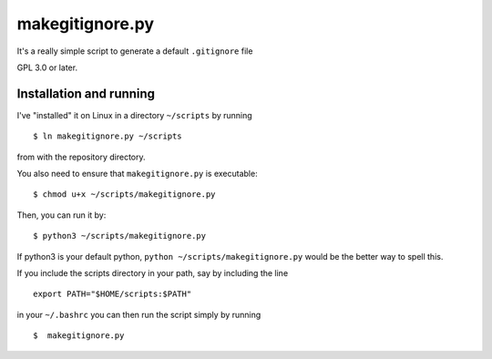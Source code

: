 makegitignore.py
----------------


It's a really simple script to generate a default ``.gitignore`` file

GPL 3.0 or later.

Installation and running
========================

I've "installed" it on Linux in a directory ``~/scripts`` by running

::

$ ln makegitignore.py ~/scripts

from with the repository directory.

You also need to ensure that ``makegitignore.py`` is executable:

::

$ chmod u+x ~/scripts/makegitignore.py

Then, you can run it by:

::

$ python3 ~/scripts/makegitignore.py

If python3 is your default python, ``python ~/scripts/makegitignore.py``
would be the better way to spell this.

If you include the scripts directory in your path, say by including the
line

::

 export PATH="$HOME/scripts:$PATH"

in your ``~/.bashrc`` you can then run the script simply by running

::

$  makegitignore.py
